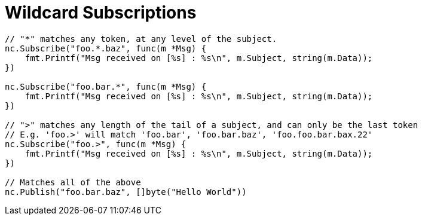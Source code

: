 = Wildcard Subscriptions
:source-language: go

[source]
----
// "*" matches any token, at any level of the subject.
nc.Subscribe("foo.*.baz", func(m *Msg) {
    fmt.Printf("Msg received on [%s] : %s\n", m.Subject, string(m.Data));
})

nc.Subscribe("foo.bar.*", func(m *Msg) {
    fmt.Printf("Msg received on [%s] : %s\n", m.Subject, string(m.Data));
})

// ">" matches any length of the tail of a subject, and can only be the last token
// E.g. 'foo.>' will match 'foo.bar', 'foo.bar.baz', 'foo.foo.bar.bax.22'
nc.Subscribe("foo.>", func(m *Msg) {
    fmt.Printf("Msg received on [%s] : %s\n", m.Subject, string(m.Data));
})

// Matches all of the above
nc.Publish("foo.bar.baz", []byte("Hello World"))
----
